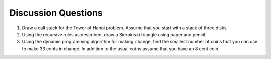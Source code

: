 ..  Copyright (C)  Brad Miller, David Ranum
    This work is licensed under the Creative Commons Attribution-NonCommercial-ShareAlike 4.0 International License. To view a copy of this license, visit http://creativecommons.org/licenses/by-nc-sa/4.0/.


Discussion Questions
--------------------

#. Draw a call stack for the Tower of Hanoi problem. Assume that you
   start with a stack of three disks.

#. Using the recursive rules as described, draw a
   Sierpinski triangle using paper and pencil.

#. Using the dynamic programming algorithm for making change, find the
   smallest number of coins that you can use to make 33 cents in change.
   In addition to the usual coins assume that you have an 8 cent coin.
